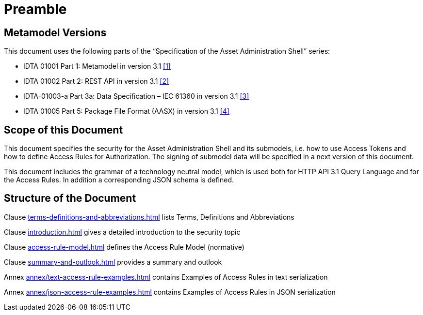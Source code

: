 ////
Copyright (c) 2025 Industrial Digital Twin Association

This work is licensed under a [Creative Commons Attribution 4.0 International License](
https://creativecommons.org/licenses/by/4.0/).

SPDX-License-Identifier: CC-BY-4.0

Illustrations:
Plattform Industrie 4.0; Anna Salari, Publik. Agentur für Kommunikation GmbH, designed by Publik. Agentur für Kommunikation GmbH
////

[[preamble]]
= Preamble

== Metamodel Versions

This document uses the following parts of the “Specification of the Asset Administration Shell” series:

* IDTA 01001 Part 1: Metamodel in version 3.1 xref:bibliography.adoc#bib1[[1\]]
* IDTA 01002 Part 2: REST API in version 3.1 xref:bibliography.adoc#bib2[[2\]]
* IDTA-01003-a Part 3a: Data Specification – IEC 61360 in version 3.1 xref:bibliography.adoc#bib3[[3\]]
* IDTA 01005 Part 5: Package File Format (AASX) in version 3.1 xref:bibliography.adoc#bib4[[4\]]

== Scope of this Document

This document specifies the security for the Asset Administration Shell and its submodels, i.e. how to use Access Tokens and how to define Access Rules for Authorization.
The signing of submodel data will be specified in a next version of this document.

This document includes the grammar of a technology neutral model, which is used both for HTTP API 3.1 Query Language and for the Access Rules.
In addition a corresponding JSON schema is defined.

== Structure of the Document

Clause xref:terms-definitions-and-abbreviations.adoc[] lists Terms, Definitions and Abbreviations

Clause xref:introduction.adoc[] gives a detailed introduction to the security topic

Clause xref:access-rule-model.adoc[] defines the Access Rule Model (normative)

Clause xref:summary-and-outlook.adoc[] provides a summary and outlook

Annex xref:annex/text-access-rule-examples.adoc[] contains Examples of Access Rules in text serialization

Annex xref:annex/json-access-rule-examples.adoc[] contains Examples of Access Rules in JSON serialization
